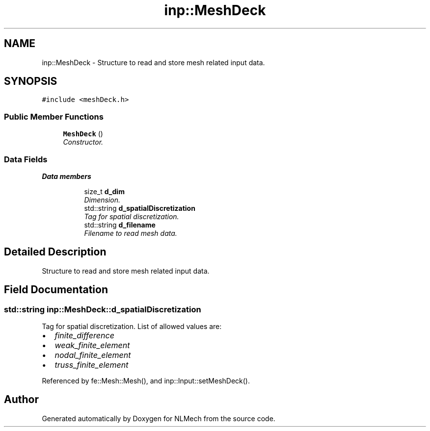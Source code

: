 .TH "inp::MeshDeck" 3 "Thu Apr 4 2019" "NLMech" \" -*- nroff -*-
.ad l
.nh
.SH NAME
inp::MeshDeck \- Structure to read and store mesh related input data\&.  

.SH SYNOPSIS
.br
.PP
.PP
\fC#include <meshDeck\&.h>\fP
.SS "Public Member Functions"

.in +1c
.ti -1c
.RI "\fBMeshDeck\fP ()"
.br
.RI "\fIConstructor\&. \fP"
.in -1c
.SS "Data Fields"

.PP
.RI "\fBData members\fP"
.br

.in +1c
.in +1c
.ti -1c
.RI "size_t \fBd_dim\fP"
.br
.RI "\fIDimension\&. \fP"
.ti -1c
.RI "std::string \fBd_spatialDiscretization\fP"
.br
.RI "\fITag for spatial discretization\&. \fP"
.ti -1c
.RI "std::string \fBd_filename\fP"
.br
.RI "\fIFilename to read mesh data\&. \fP"
.in -1c
.in -1c
.SH "Detailed Description"
.PP 
Structure to read and store mesh related input data\&. 
.SH "Field Documentation"
.PP 
.SS "std::string inp::MeshDeck::d_spatialDiscretization"

.PP
Tag for spatial discretization\&. List of allowed values are:
.IP "\(bu" 2
\fIfinite_difference\fP 
.IP "\(bu" 2
\fIweak_finite_element\fP 
.IP "\(bu" 2
\fInodal_finite_element\fP 
.IP "\(bu" 2
\fItruss_finite_element\fP 
.PP

.PP
Referenced by fe::Mesh::Mesh(), and inp::Input::setMeshDeck()\&.

.SH "Author"
.PP 
Generated automatically by Doxygen for NLMech from the source code\&.
